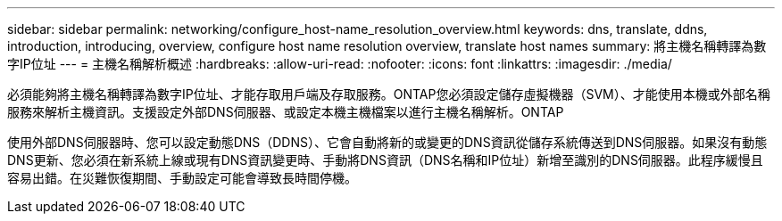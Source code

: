 ---
sidebar: sidebar 
permalink: networking/configure_host-name_resolution_overview.html 
keywords: dns, translate, ddns, introduction, introducing, overview, configure host name resolution overview, translate host names 
summary: 將主機名稱轉譯為數字IP位址 
---
= 主機名稱解析概述
:hardbreaks:
:allow-uri-read: 
:nofooter: 
:icons: font
:linkattrs: 
:imagesdir: ./media/


[role="lead"]
必須能夠將主機名稱轉譯為數字IP位址、才能存取用戶端及存取服務。ONTAP您必須設定儲存虛擬機器（SVM）、才能使用本機或外部名稱服務來解析主機資訊。支援設定外部DNS伺服器、或設定本機主機檔案以進行主機名稱解析。ONTAP

使用外部DNS伺服器時、您可以設定動態DNS（DDNS）、它會自動將新的或變更的DNS資訊從儲存系統傳送到DNS伺服器。如果沒有動態DNS更新、您必須在新系統上線或現有DNS資訊變更時、手動將DNS資訊（DNS名稱和IP位址）新增至識別的DNS伺服器。此程序緩慢且容易出錯。在災難恢復期間、手動設定可能會導致長時間停機。
